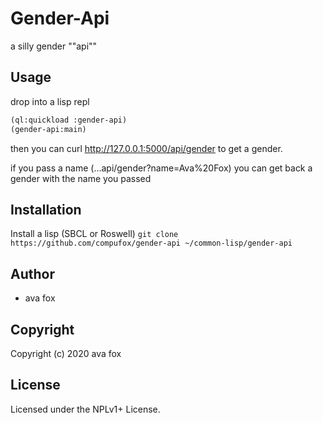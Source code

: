 * Gender-Api 

  a silly gender ""api""

** Usage

drop into a lisp repl

#+BEGIN_SRC lisp
(ql:quickload :gender-api)
(gender-api:main)
#+END_SRC

then you can curl http://127.0.0.1:5000/api/gender to get a gender.

if you pass a name (...api/gender?name=Ava%20Fox) you can get back a gender with the name you passed

** Installation

Install a lisp (SBCL or Roswell)
=git clone https://github.com/compufox/gender-api ~/common-lisp/gender-api=

** Author

+ ava fox

** Copyright

Copyright (c) 2020 ava fox

** License

Licensed under the NPLv1+ License.

